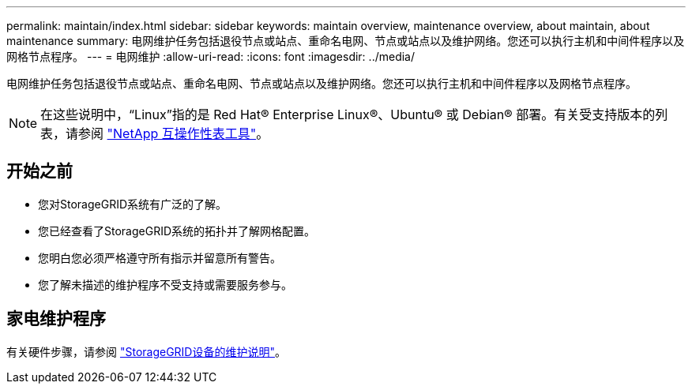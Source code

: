 ---
permalink: maintain/index.html 
sidebar: sidebar 
keywords: maintain overview, maintenance overview, about maintain, about maintenance 
summary: 电网维护任务包括退役节点或站点、重命名电网、节点或站点以及维护网络。您还可以执行主机和中间件程序以及网格节点程序。 
---
= 电网维护
:allow-uri-read: 
:icons: font
:imagesdir: ../media/


[role="lead"]
电网维护任务包括退役节点或站点、重命名电网、节点或站点以及维护网络。您还可以执行主机和中间件程序以及网格节点程序。


NOTE: 在这些说明中，“Linux”指的是 Red Hat® Enterprise Linux®、Ubuntu® 或 Debian® 部署。有关受支持版本的列表，请参阅 https://imt.netapp.com/matrix/#welcome["NetApp 互操作性表工具"^]。



== 开始之前

* 您对StorageGRID系统有广泛的了解。
* 您已经查看了StorageGRID系统的拓扑并了解网格配置。
* 您明白您必须严格遵守所有指示并留意所有警告。
* 您了解未描述的维护程序不受支持或需要服务参与。




== 家电维护程序

有关硬件步骤，请参阅 https://docs.netapp.com/us-en/storagegrid-appliances/commonhardware/index.html["StorageGRID设备的维护说明"^]。
